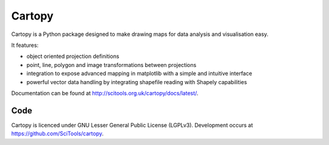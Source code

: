 
=======
Cartopy
=======

.. image:: http://scitools.org.uk/cartopy/docs/latest/_static/cartopy.png

Cartopy is a Python package designed to make drawing maps for data analysis and visualisation easy.

It features:

* object oriented projection definitions
* point, line, polygon and image transformations between projections
* integration to expose advanced mapping in matplotlib with a simple and intuitive interface
* powerful vector data handling by integrating shapefile reading with Shapely capabilities 

Documentation can be found at http://scitools.org.uk/cartopy/docs/latest/.

----
Code
----
Cartopy is licenced under GNU Lesser General Public License (LGPLv3).
Development occurs at https://github.com/SciTools/cartopy.



